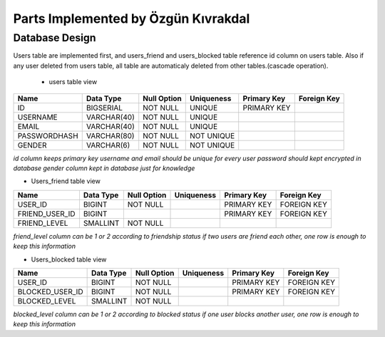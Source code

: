 Parts Implemented by Özgün Kıvrakdal
====================================


Database Design
---------------

Users table are implemented first, and users_friend and users_blocked table reference id column on users table.
Also if any user deleted from users table, all table are automaticaly deleted from other tables.(cascade operation).

 * users table view
+--------------+-------------+-------------+------------+-------------+-------------+
| Name         | Data Type   | Null Option | Uniqueness | Primary Key | Foreign Key |
+==============+=============+=============+============+=============+=============+
| ID           | BIGSERIAL   | NOT NULL    | UNIQUE     | PRIMARY KEY |             |
+--------------+-------------+-------------+------------+-------------+-------------+
| USERNAME     | VARCHAR(40) | NOT NULL    | UNIQUE     |             |             |
+--------------+-------------+-------------+------------+-------------+-------------+
| EMAIL        | VARCHAR(40) | NOT NULL    | UNIQUE     |             |             |
+--------------+-------------+-------------+------------+-------------+-------------+
| PASSWORDHASH | VARCHAR(80) | NOT NULL    | NOT UNIQUE |             |             |
+--------------+-------------+-------------+------------+-------------+-------------+
| GENDER       | VARCHAR(6)  | NOT NULL    | NOT UNIQUE |             |             |
+--------------+-------------+-------------+------------+-------------+-------------+

*id column keeps primary key*
*username and email should be unique for every user*
*password should kept encrypted in database*
*gender column kept in database just for knowledge*

* Users_friend table view

+----------------+-----------+-------------+------------+-------------+-------------+
| Name           | Data Type | Null Option | Uniqueness | Primary Key | Foreign Key |
+================+===========+=============+============+=============+=============+
| USER_ID        | BIGINT    | NOT NULL    |            | PRIMARY KEY | FOREIGN KEY |
+----------------+-----------+-------------+------------+-------------+-------------+
| FRIEND_USER_ID | BIGINT    |             |            | PRIMARY KEY | FOREIGN KEY |
+----------------+-----------+-------------+------------+-------------+-------------+
| FRIEND_LEVEL   | SMALLINT  | NOT NULL    |            |             |             |
+----------------+-----------+-------------+------------+-------------+-------------+

*friend_level column can be 1 or 2 according to friendship status*
*if two users are friend each other, one row is enough to keep this information*

* Users_blocked table view

+-----------------+-----------+-------------+------------+-------------+-------------+
| Name            | Data Type | Null Option | Uniqueness | Primary Key | Foreign Key |
+=================+===========+=============+============+=============+=============+
| USER_ID         | BIGINT    | NOT NULL    |            | PRIMARY KEY | FOREIGN KEY |
+-----------------+-----------+-------------+------------+-------------+-------------+
| BLOCKED_USER_ID | BIGINT    | NOT NULL    |            | PRIMARY KEY | FOREIGN KEY |
+-----------------+-----------+-------------+------------+-------------+-------------+
| BLOCKED_LEVEL   | SMALLINT  | NOT NULL    |            |             |             |
+-----------------+-----------+-------------+------------+-------------+-------------+

*blocked_level column can be 1 or 2 according to blocked status*
*if one user blocks another user, one row is enough to keep this information*


